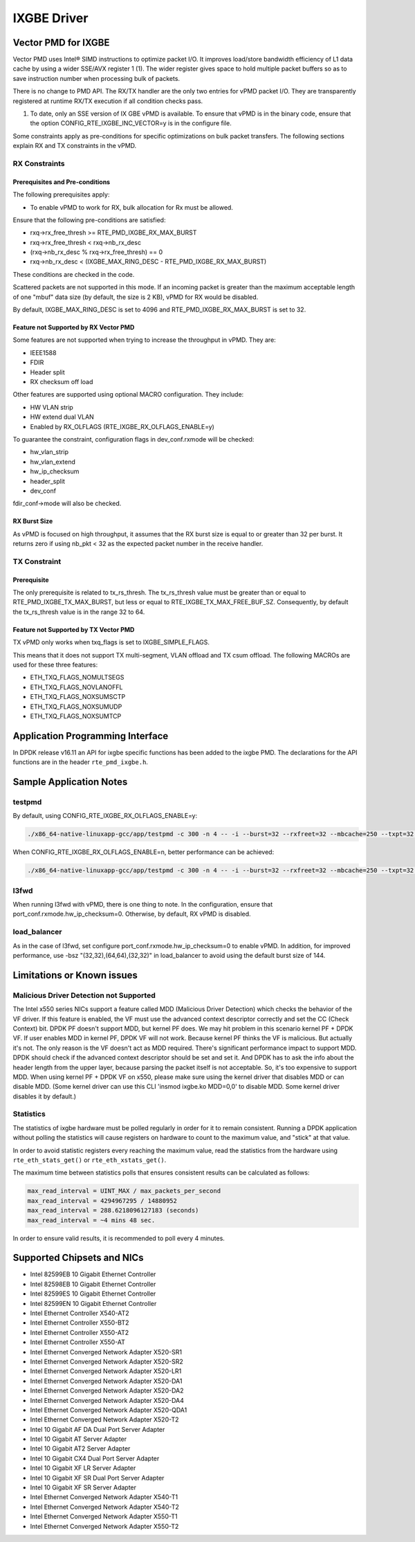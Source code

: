 ..  BSD LICENSE
    Copyright(c) 2010-2016 Intel Corporation. All rights reserved.
    All rights reserved.

    Redistribution and use in source and binary forms, with or without
    modification, are permitted provided that the following conditions
    are met:

    * Redistributions of source code must retain the above copyright
    notice, this list of conditions and the following disclaimer.
    * Redistributions in binary form must reproduce the above copyright
    notice, this list of conditions and the following disclaimer in
    the documentation and/or other materials provided with the
    distribution.
    * Neither the name of Intel Corporation nor the names of its
    contributors may be used to endorse or promote products derived
    from this software without specific prior written permission.

    THIS SOFTWARE IS PROVIDED BY THE COPYRIGHT HOLDERS AND CONTRIBUTORS
    "AS IS" AND ANY EXPRESS OR IMPLIED WARRANTIES, INCLUDING, BUT NOT
    LIMITED TO, THE IMPLIED WARRANTIES OF MERCHANTABILITY AND FITNESS FOR
    A PARTICULAR PURPOSE ARE DISCLAIMED. IN NO EVENT SHALL THE COPYRIGHT
    OWNER OR CONTRIBUTORS BE LIABLE FOR ANY DIRECT, INDIRECT, INCIDENTAL,
    SPECIAL, EXEMPLARY, OR CONSEQUENTIAL DAMAGES (INCLUDING, BUT NOT
    LIMITED TO, PROCUREMENT OF SUBSTITUTE GOODS OR SERVICES; LOSS OF USE,
    DATA, OR PROFITS; OR BUSINESS INTERRUPTION) HOWEVER CAUSED AND ON ANY
    THEORY OF LIABILITY, WHETHER IN CONTRACT, STRICT LIABILITY, OR TORT
    (INCLUDING NEGLIGENCE OR OTHERWISE) ARISING IN ANY WAY OUT OF THE USE
    OF THIS SOFTWARE, EVEN IF ADVISED OF THE POSSIBILITY OF SUCH DAMAGE.

IXGBE Driver
============

Vector PMD for IXGBE
--------------------

Vector PMD uses Intel® SIMD instructions to optimize packet I/O.
It improves load/store bandwidth efficiency of L1 data cache by using a wider SSE/AVX register 1 (1).
The wider register gives space to hold multiple packet buffers so as to save instruction number when processing bulk of packets.

There is no change to PMD API. The RX/TX handler are the only two entries for vPMD packet I/O.
They are transparently registered at runtime RX/TX execution if all condition checks pass.

1.  To date, only an SSE version of IX GBE vPMD is available.
    To ensure that vPMD is in the binary code, ensure that the option CONFIG_RTE_IXGBE_INC_VECTOR=y is in the configure file.

Some constraints apply as pre-conditions for specific optimizations on bulk packet transfers.
The following sections explain RX and TX constraints in the vPMD.

RX Constraints
~~~~~~~~~~~~~~

Prerequisites and Pre-conditions
^^^^^^^^^^^^^^^^^^^^^^^^^^^^^^^^

The following prerequisites apply:

*   To enable vPMD to work for RX, bulk allocation for Rx must be allowed.

Ensure that the following pre-conditions are satisfied:

*   rxq->rx_free_thresh >= RTE_PMD_IXGBE_RX_MAX_BURST

*   rxq->rx_free_thresh < rxq->nb_rx_desc

*   (rxq->nb_rx_desc % rxq->rx_free_thresh) == 0

*   rxq->nb_rx_desc  < (IXGBE_MAX_RING_DESC - RTE_PMD_IXGBE_RX_MAX_BURST)

These conditions are checked in the code.

Scattered packets are not supported in this mode.
If an incoming packet is greater than the maximum acceptable length of one "mbuf" data size (by default, the size is 2 KB),
vPMD for RX would be disabled.

By default, IXGBE_MAX_RING_DESC is set to 4096 and RTE_PMD_IXGBE_RX_MAX_BURST is set to 32.

Feature not Supported by RX Vector PMD
^^^^^^^^^^^^^^^^^^^^^^^^^^^^^^^^^^^^^^

Some features are not supported when trying to increase the throughput in vPMD.
They are:

*   IEEE1588

*   FDIR

*   Header split

*   RX checksum off load

Other features are supported using optional MACRO configuration. They include:

*   HW VLAN strip

*   HW extend dual VLAN

*   Enabled by RX_OLFLAGS (RTE_IXGBE_RX_OLFLAGS_ENABLE=y)


To guarantee the constraint, configuration flags in dev_conf.rxmode will be checked:

*   hw_vlan_strip

*   hw_vlan_extend

*   hw_ip_checksum

*   header_split

*   dev_conf

fdir_conf->mode will also be checked.

RX Burst Size
^^^^^^^^^^^^^

As vPMD is focused on high throughput, it assumes that the RX burst size is equal to or greater than 32 per burst.
It returns zero if using nb_pkt < 32 as the expected packet number in the receive handler.

TX Constraint
~~~~~~~~~~~~~

Prerequisite
^^^^^^^^^^^^

The only prerequisite is related to tx_rs_thresh.
The tx_rs_thresh value must be greater than or equal to RTE_PMD_IXGBE_TX_MAX_BURST,
but less or equal to RTE_IXGBE_TX_MAX_FREE_BUF_SZ.
Consequently, by default the tx_rs_thresh value is in the range 32 to 64.

Feature not Supported by TX Vector PMD
^^^^^^^^^^^^^^^^^^^^^^^^^^^^^^^^^^^^^^

TX vPMD only works when txq_flags is set to IXGBE_SIMPLE_FLAGS.

This means that it does not support TX multi-segment, VLAN offload and TX csum offload.
The following MACROs are used for these three features:

*   ETH_TXQ_FLAGS_NOMULTSEGS

*   ETH_TXQ_FLAGS_NOVLANOFFL

*   ETH_TXQ_FLAGS_NOXSUMSCTP

*   ETH_TXQ_FLAGS_NOXSUMUDP

*   ETH_TXQ_FLAGS_NOXSUMTCP

Application Programming Interface
---------------------------------

In DPDK release v16.11 an API for ixgbe specific functions has been added to the ixgbe PMD.
The declarations for the API functions are in the header ``rte_pmd_ixgbe.h``.

Sample Application Notes
------------------------

testpmd
~~~~~~~

By default, using CONFIG_RTE_IXGBE_RX_OLFLAGS_ENABLE=y:

.. code-block:: console

    ./x86_64-native-linuxapp-gcc/app/testpmd -c 300 -n 4 -- -i --burst=32 --rxfreet=32 --mbcache=250 --txpt=32 --rxht=8 --rxwt=0 --txfreet=32 --txrst=32 --txqflags=0xf01

When CONFIG_RTE_IXGBE_RX_OLFLAGS_ENABLE=n, better performance can be achieved:

.. code-block:: console

    ./x86_64-native-linuxapp-gcc/app/testpmd -c 300 -n 4 -- -i --burst=32 --rxfreet=32 --mbcache=250 --txpt=32 --rxht=8 --rxwt=0 --txfreet=32 --txrst=32 --txqflags=0xf01 --disable-hw-vlan

l3fwd
~~~~~

When running l3fwd with vPMD, there is one thing to note.
In the configuration, ensure that port_conf.rxmode.hw_ip_checksum=0.
Otherwise, by default, RX vPMD is disabled.

load_balancer
~~~~~~~~~~~~~

As in the case of l3fwd, set configure port_conf.rxmode.hw_ip_checksum=0 to enable vPMD.
In addition, for improved performance, use -bsz "(32,32),(64,64),(32,32)" in load_balancer to avoid using the default burst size of 144.


Limitations or Known issues
---------------------------

Malicious Driver Detection not Supported
~~~~~~~~~~~~~~~~~~~~~~~~~~~~~~~~~~~~~~~~

The Intel x550 series NICs support a feature called MDD (Malicious
Driver Detection) which checks the behavior of the VF driver.
If this feature is enabled, the VF must use the advanced context descriptor
correctly and set the CC (Check Context) bit.
DPDK PF doesn't support MDD, but kernel PF does. We may hit problem in this
scenario kernel PF + DPDK VF. If user enables MDD in kernel PF, DPDK VF will
not work. Because kernel PF thinks the VF is malicious. But actually it's not.
The only reason is the VF doesn't act as MDD required.
There's significant performance impact to support MDD. DPDK should check if
the advanced context descriptor should be set and set it. And DPDK has to ask
the info about the header length from the upper layer, because parsing the
packet itself is not acceptable. So, it's too expensive to support MDD.
When using kernel PF + DPDK VF on x550, please make sure using the kernel
driver that disables MDD or can disable MDD. (Some kernel driver can use
this CLI 'insmod ixgbe.ko MDD=0,0' to disable MDD. Some kernel driver disables
it by default.)


Statistics
~~~~~~~~~~

The statistics of ixgbe hardware must be polled regularly in order for it to
remain consistent. Running a DPDK application without polling the statistics will
cause registers on hardware to count to the maximum value, and "stick" at
that value.

In order to avoid statistic registers every reaching the maximum value,
read the statistics from the hardware using ``rte_eth_stats_get()`` or
``rte_eth_xstats_get()``.

The maximum time between statistics polls that ensures consistent results can
be calculated as follows:

.. code-block:: c

  max_read_interval = UINT_MAX / max_packets_per_second
  max_read_interval = 4294967295 / 14880952
  max_read_interval = 288.6218096127183 (seconds)
  max_read_interval = ~4 mins 48 sec.

In order to ensure valid results, it is recommended to poll every 4 minutes.


Supported Chipsets and NICs
---------------------------

- Intel 82599EB 10 Gigabit Ethernet Controller
- Intel 82598EB 10 Gigabit Ethernet Controller
- Intel 82599ES 10 Gigabit Ethernet Controller
- Intel 82599EN 10 Gigabit Ethernet Controller
- Intel Ethernet Controller X540-AT2
- Intel Ethernet Controller X550-BT2
- Intel Ethernet Controller X550-AT2
- Intel Ethernet Controller X550-AT
- Intel Ethernet Converged Network Adapter X520-SR1
- Intel Ethernet Converged Network Adapter X520-SR2
- Intel Ethernet Converged Network Adapter X520-LR1
- Intel Ethernet Converged Network Adapter X520-DA1
- Intel Ethernet Converged Network Adapter X520-DA2
- Intel Ethernet Converged Network Adapter X520-DA4
- Intel Ethernet Converged Network Adapter X520-QDA1
- Intel Ethernet Converged Network Adapter X520-T2
- Intel 10 Gigabit AF DA Dual Port Server Adapter
- Intel 10 Gigabit AT Server Adapter
- Intel 10 Gigabit AT2 Server Adapter
- Intel 10 Gigabit CX4 Dual Port Server Adapter
- Intel 10 Gigabit XF LR Server Adapter
- Intel 10 Gigabit XF SR Dual Port Server Adapter
- Intel 10 Gigabit XF SR Server Adapter
- Intel Ethernet Converged Network Adapter X540-T1
- Intel Ethernet Converged Network Adapter X540-T2
- Intel Ethernet Converged Network Adapter X550-T1
- Intel Ethernet Converged Network Adapter X550-T2

